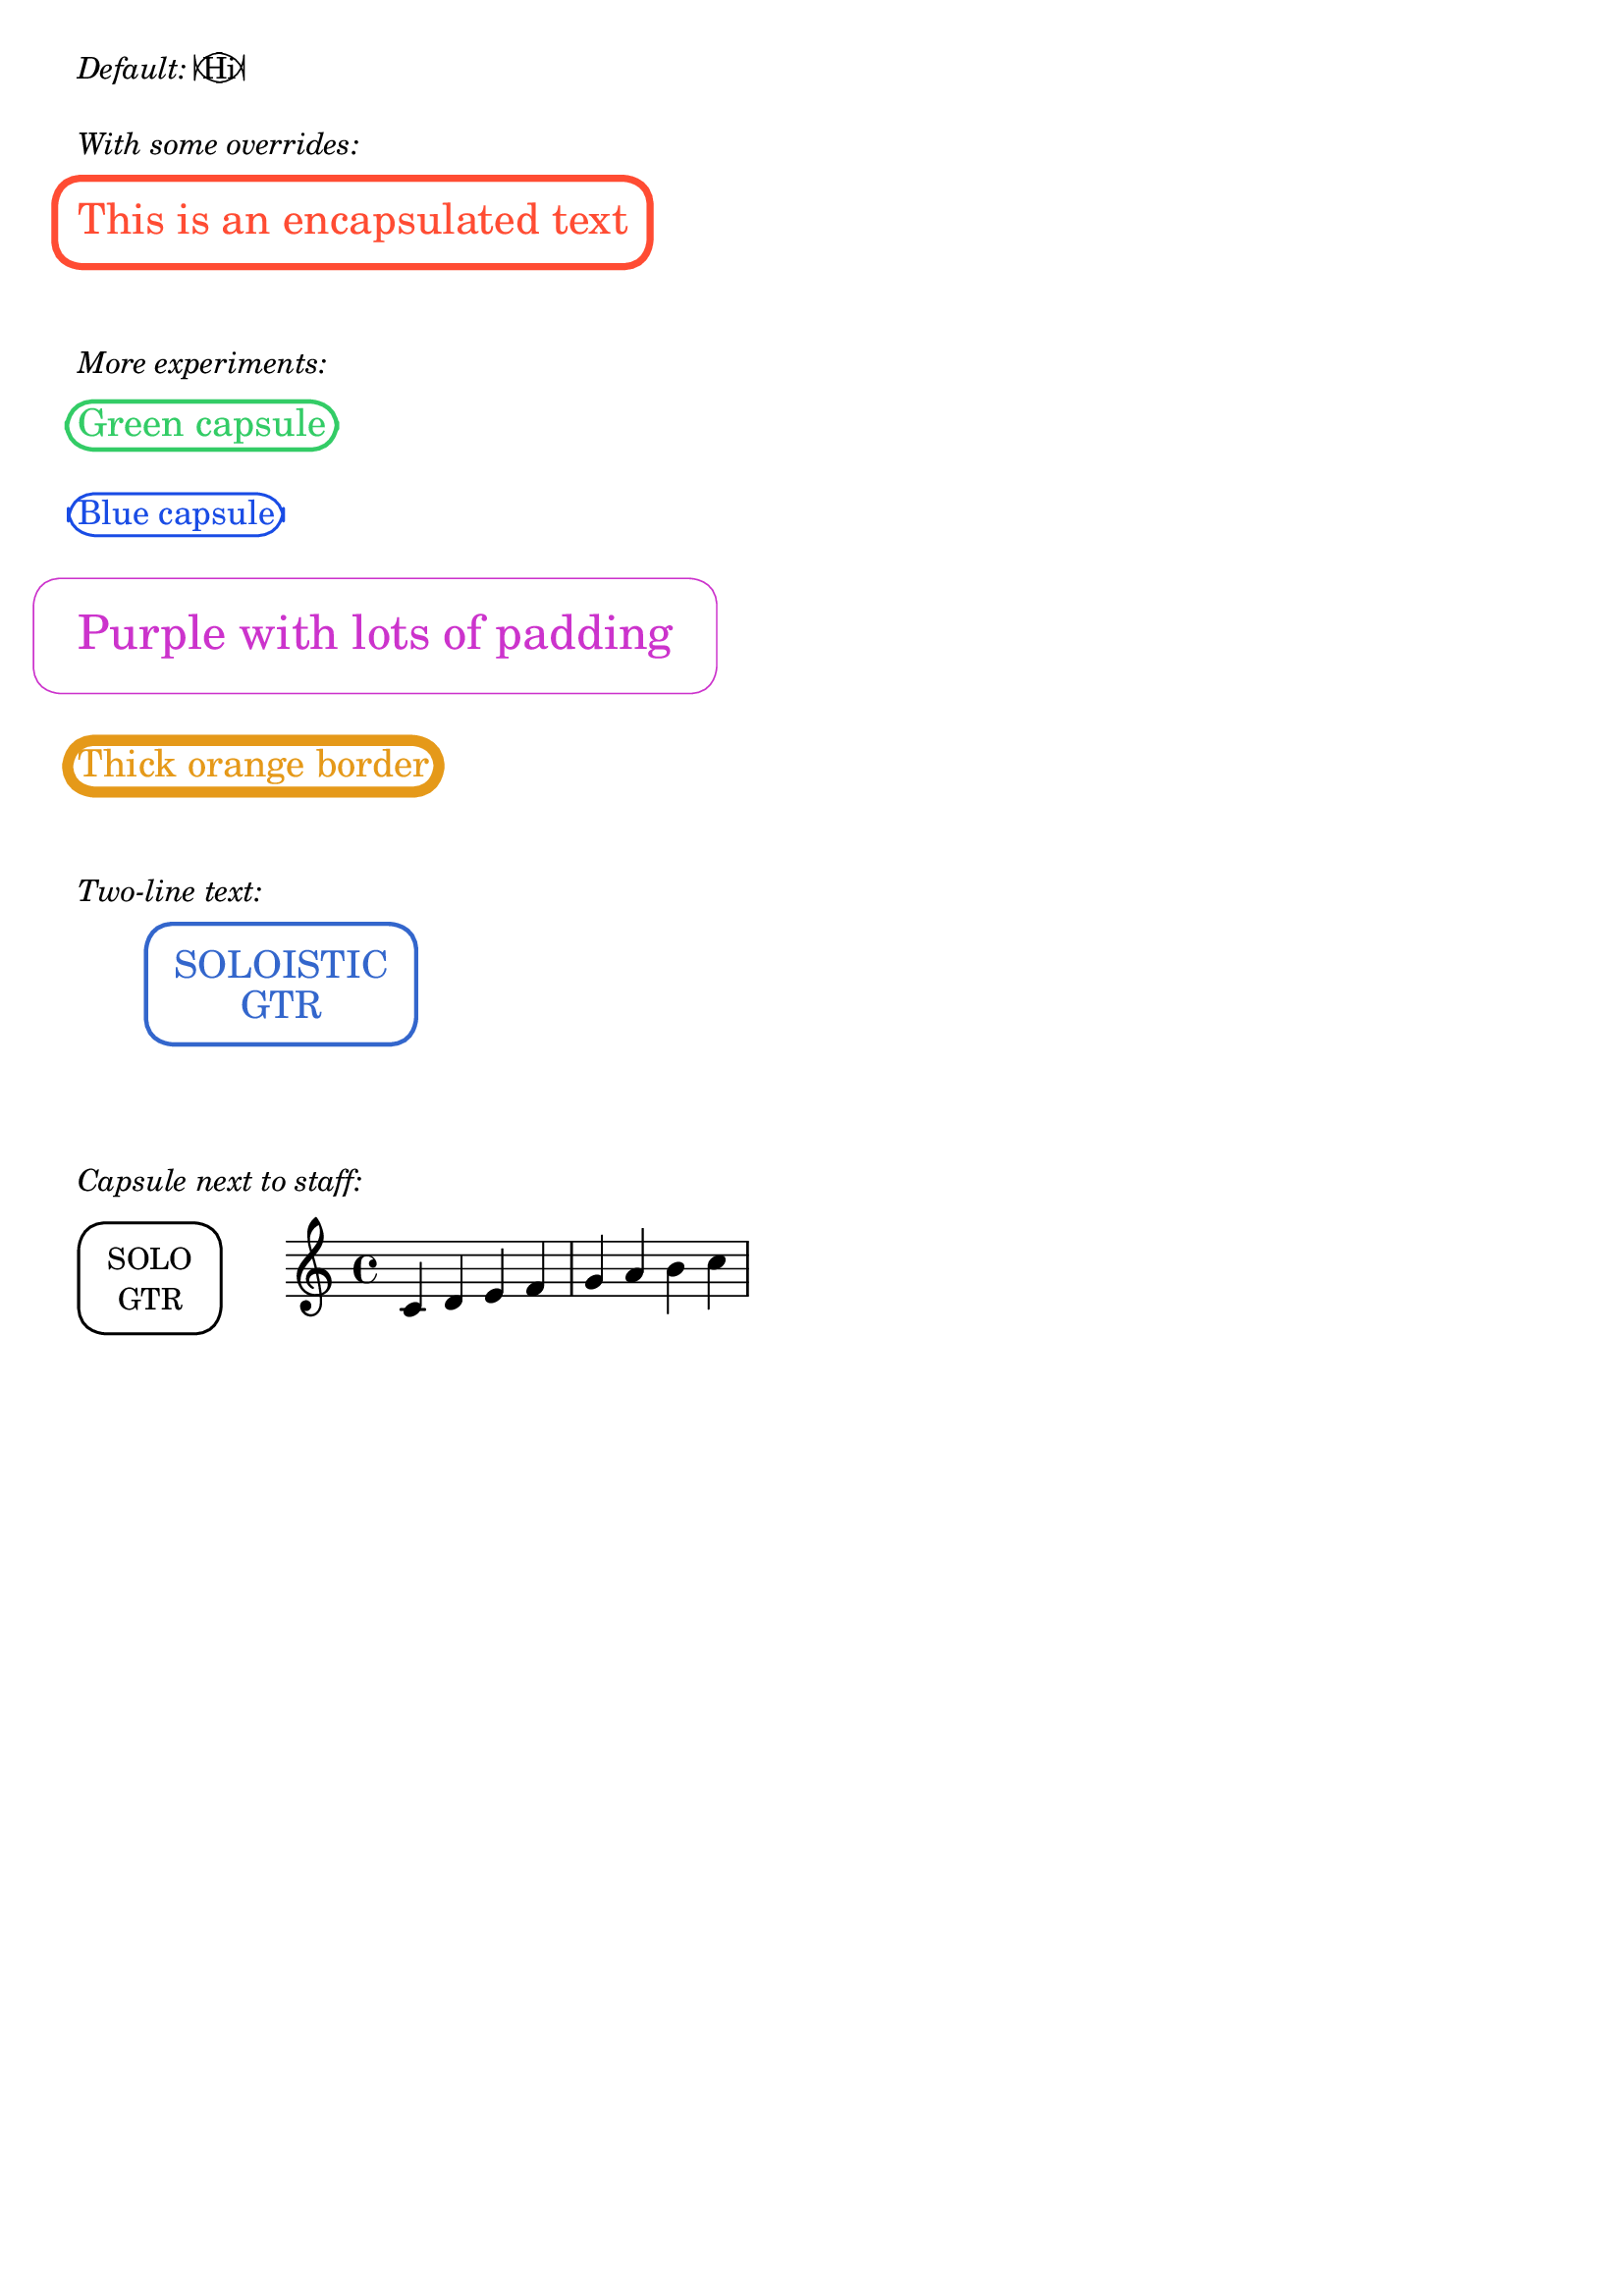 \paper { tagline = ##f }

%% http://lsr.di.unimi.it/LSR/Item?id=1092
%% Add by P.P.Schneider on Apr. 2019.

%%%% Defs:
#(define-public (make-capsule-stencil lgth radius thickness fill)
  "Make an capsule from four Bézier curves and two lines, of radius @var{radius},
   length @var{lgth}, and thickness @var{thickness} with fill
   defined by @code{fill}."
    (let*
        ((k 0)
         (top-offset 2)
         (side-offset 2)
         (r-max radius)
         (r-min (- r-max))
         (l-max (- lgth r-max)) 
         (l-min (- l-max))
         (command-list `(moveto ,lgth 0                    ; Start at bottom-right corner
                         lineto ,lgth ,(- r-max top-offset) ; Go up to top-right corner (inset down)
                         curveto ,lgth ,r-max ,(- lgth side-offset) ,r-max ,(- lgth side-offset) ,r-max ; Curve to top-right corner
                         lineto ,(+ (- lgth) side-offset) ,r-max ; Go left to top-left corner (inset right)
                         curveto ,(- lgth) ,r-max ,(- lgth) ,(- r-max top-offset) ,(- lgth) ,(- r-max top-offset) ; Curve to top-left corner
                         lineto ,(- lgth) ,(+ r-min top-offset) ; Go down to bottom-left corner (inset up)
                         curveto ,(- lgth) ,r-min ,(+ (- lgth) side-offset) ,r-min ,(+ (- lgth) side-offset) ,r-min ; Curve to bottom-left corner
                         lineto ,(- lgth side-offset) ,r-min ; Go right to bottom-right corner (inset left)
                         curveto ,lgth ,r-min ,lgth ,(+ r-min top-offset) ,lgth ,(+ r-min top-offset) ; Curve to bottom-right corner
                         lineto ,lgth 0                     ; Go up back to start
                         closepath)))                       ; Close the rectangle
      ;; after Harm:
      (make-path-stencil
       command-list
       thickness 1 1 fill)))

#(define-public (capsule-stencil stencil thickness x-padding y-padding)
  "Add a capsule around @code{stencil}, padded by the padding pair,
   producing a var stencil."
  (let* ((x-ext (ly:stencil-extent stencil X))
         (y-ext (ly:stencil-extent stencil Y))
         (x-length (+ (interval-length x-ext) x-padding thickness))
         (y-length (+ (interval-length y-ext) y-padding thickness))
         (x-radius (* 0.5 x-length) )
         (y-radius (* 0.52 y-length) )
         (capsule (make-capsule-stencil x-radius y-radius thickness #f)))
    (ly:stencil-add
     stencil
     (ly:stencil-translate capsule
                           (cons
                            (interval-center x-ext)
                            (interval-center y-ext))))))

#(define-markup-command (capsule layout props arg)
  (markup?)
  #:category graphic
  #:properties ((thickness 1)
                (font-size 0)
                (x-padding 1)
                (y-padding .4))
"
@cindex drawing capsule around text

Draw a capsule around @var{arg}. Use @code{thickness},
@code{x-padding}, @code{x-padding} and @code{font-size} properties to determine
line thickness and padding around the markup.

@lilypond[verbatim,quote]
\\markup {
  \\capsule {
    Hi
  }
}
@end lilypond"

  (let ((th (* (ly:output-def-lookup layout 'line-thickness)
               thickness))
        (pad-x (* (magstep font-size) x-padding))
        (pad-y (* (magstep font-size) y-padding))
        (m (interpret-markup layout props arg)))
    (capsule-stencil m th pad-x pad-y)))

%%%% Defs end %%%%%%%%%%


%%%% Tests:
\markup { \italic "Default:" \capsule "Hi" }
\markuplist {
  \vspace #1 \italic "With some overrides:" \vspace #.5
  \override #'(font-size . 3)
  \override #'(y-padding . 2)
  \override #'(x-padding . 2)
  \override #'(thickness . 5)
  \with-color #(rgb-color 1 0.3 0.2) 
  \capsule "This is an encapsulated text"
  
  \vspace #2 \italic "More experiments:" \vspace #.5
  
  % Different colors and sizes
  \override #'(font-size . 2)
  \override #'(thickness . 3)
  \with-color #(rgb-color 0.2 0.8 0.4)
  \capsule "Green capsule"
  
  \vspace #1
  \override #'(font-size . 1)
  \override #'(thickness . 2)
  \with-color #(rgb-color 0.1 0.3 0.9)
  \capsule "Blue capsule"
  
  \vspace #1
  % Very thin with lots of padding
  \override #'(font-size . 4)
  \override #'(y-padding . 3)
  \override #'(x-padding . 4)
  \override #'(thickness . 1)
  \with-color #(rgb-color 0.8 0.2 0.8)
  \capsule "Purple with lots of padding"
  
  \vspace #1
  % Thick border, minimal padding
  \override #'(font-size . 2)
  \override #'(y-padding . 0.2)
  \override #'(x-padding . 0.5)
  \override #'(thickness . 8)
  \with-color #(rgb-color 0.9 0.6 0.1)
  \capsule "Thick orange border"
  
  \vspace #2 \italic "Two-line text:" \vspace #.5
  
  % Two-line capsule
  \override #'(font-size . 2)
  \override #'(y-padding . 2.5)
  \override #'(x-padding . 3)
  \override #'(thickness . 3)
  \with-color #(rgb-color 0.2 0.4 0.8)
  \translate #'(15 . 0) \capsule \column { \center-align "SOLOISTIC" \center-align "GTR" }
  
  \vspace #3 \italic "Capsule next to staff:" \vspace #.5
  
  % Staff with capsule to the left
  \left-align \overlay {
    % Capsule positioned to the left
    \translate #'(-8 . 0) 
    \override #'(y-padding . 3)
    \override #'(x-padding . 4)
    \override #'(thickness . 2)
    \capsule \column { \center-align "SOLO" \center-align "GTR" }
    
    % Staff positioned to the right
    \translate #'(2 . 0) \score {
      {
        \time 4/4
        \clef treble
        c'4 d' e' f' | g'4 a' b' c'' |
      }
      \layout {
        indent = 0
        line-width = 60
      }
    }
  }
}
